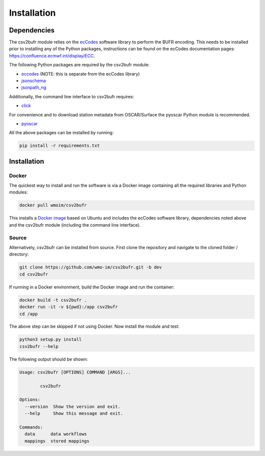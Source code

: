 .. _installation:

Installation
============
Dependencies
************

The csv2bufr module relies on the `ecCodes <https://confluence.ecmwf.int/display/ECC>`_ software library to perform
the BUFR encoding. This needs to be installed prior to installing any of the Python packages, instructions can
be found on the ecCodes documentation pages: `https://confluence.ecmwf.int/display/ECC <https://confluence.ecmwf.int/display/ECC>`_.

The following Python packages are required by the csv2bufr module:

* `eccodes <https://pypi.org/project/eccodes/>`__ (NOTE: this is separate from the ecCodes library)
* `jsonschema <https://pypi.org/project/jsonschema/>`_
* `jsonpath_ng <https://pypi.org/project/jsonpath-ng/>`_

Additionally, the command line interface to csv2bufr requires:

* `click <https://pypi.org/project/click/>`_

For convenience and to download station metadata from OSCAR/Surface the pyoscar Python module is recommended.

* `pyoscar <https://pypi.org/project/pyoscar/>`_

All the above packages can be installed by running:

.. code-block:: bash

	pip install -r requirements.txt

Installation
************

Docker
------
The quickest way to install and run the software is via a Docker image containing all the required
libraries and Python modules:

.. code-block:: shell

	docker pull wmoim/csv2bufr

This installs a `Docker image <https://hub.docker.com/r/wmoim/csv2bufr>`_ based on Ubuntu and includes the ecCodes software library, dependencies noted above
and the csv2bufr module (including the command line interface).

Source
------

Alternatively, csv2bufr can be installed from source. First clone the repository and navigate to the cloned folder / directory:

.. code-block:: bash

	git clone https://github.com/wmo-im/csv2bufr.git -b dev
	cd csv2bufr

If running in a Docker environment, build the Docker image and run the container:

.. code-block:: bash

	docker build -t csv2bufr .
	docker run -it -v ${pwd}:/app csv2bufr
	cd /app

The above step can be skipped if not using Docker. Now install the module and test:

.. code-block:: bash

	python3 setup.py install
	csv2bufr --help

The following output should be shown:

.. code-block:: bash

	Usage: csv2bufr [OPTIONS] COMMAND [ARGS]...

		csv2bufr

	Options:
	  --version  Show the version and exit.
	  --help     Show this message and exit.

	Commands:
	  data      data workflows
	  mappings  stored mappings
